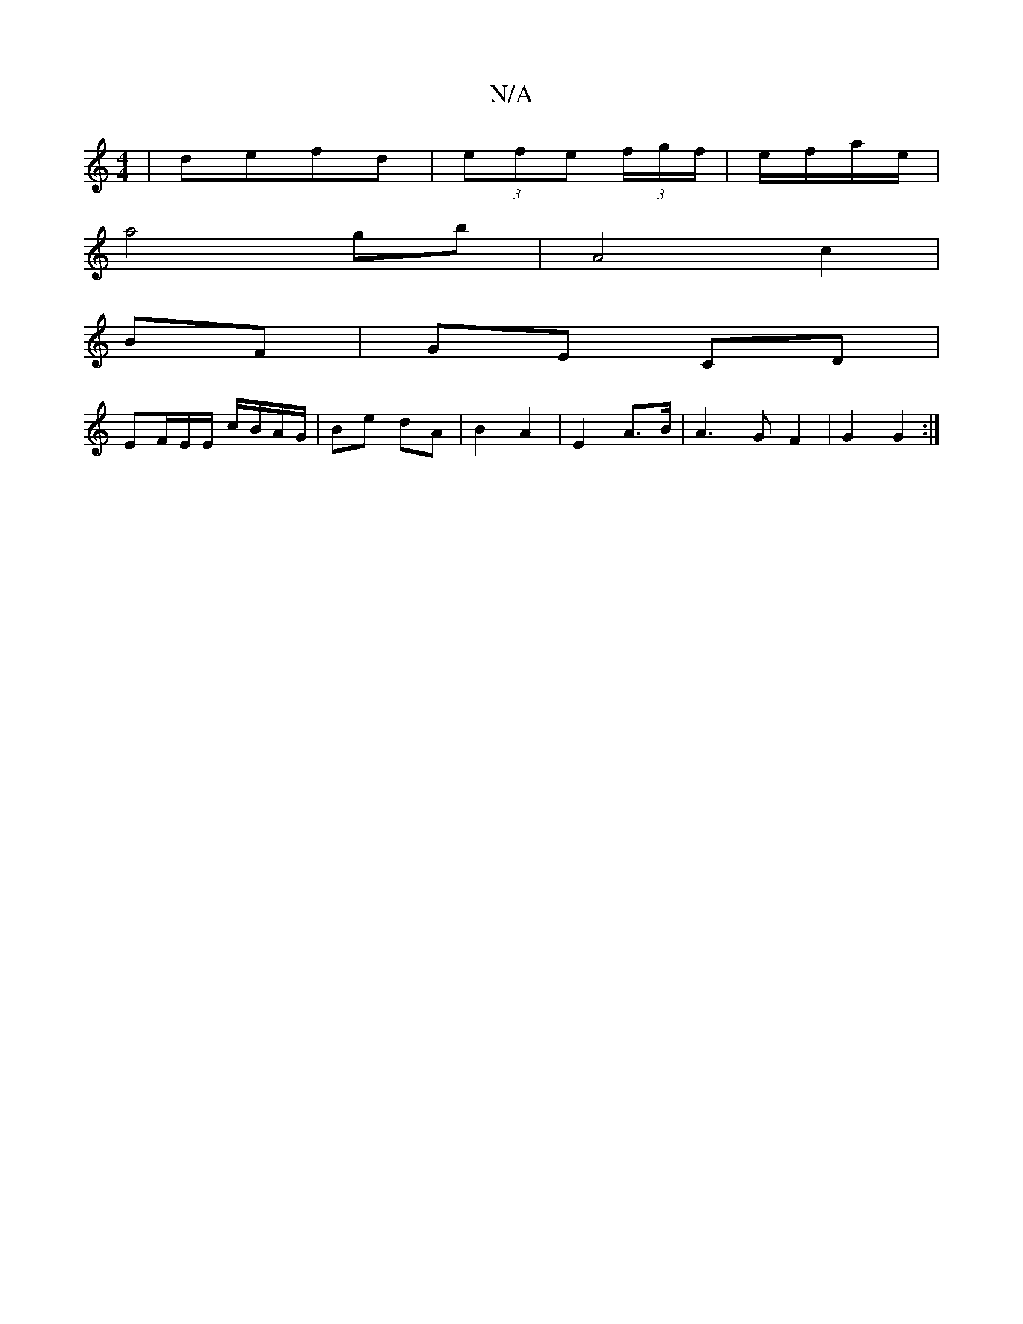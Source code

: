 X:1
T:N/A
M:4/4
R:N/A
K:Cmajor
| defd | (3efe (3f/g/f/|e/f/a/e/ |
a4 gb | A4 c2 | 
BF|GE CD |
EF/E/E/ c/B/A/G/ | Be dA | B2 A2 |E2 A>B | A3 G F2 | G2 G2 :|

|:B|dABG BEFA|
F2AF Afed|
~G3B | c2 B A | Gf ed | Bc A (3ABe | B4-d3 :|

B